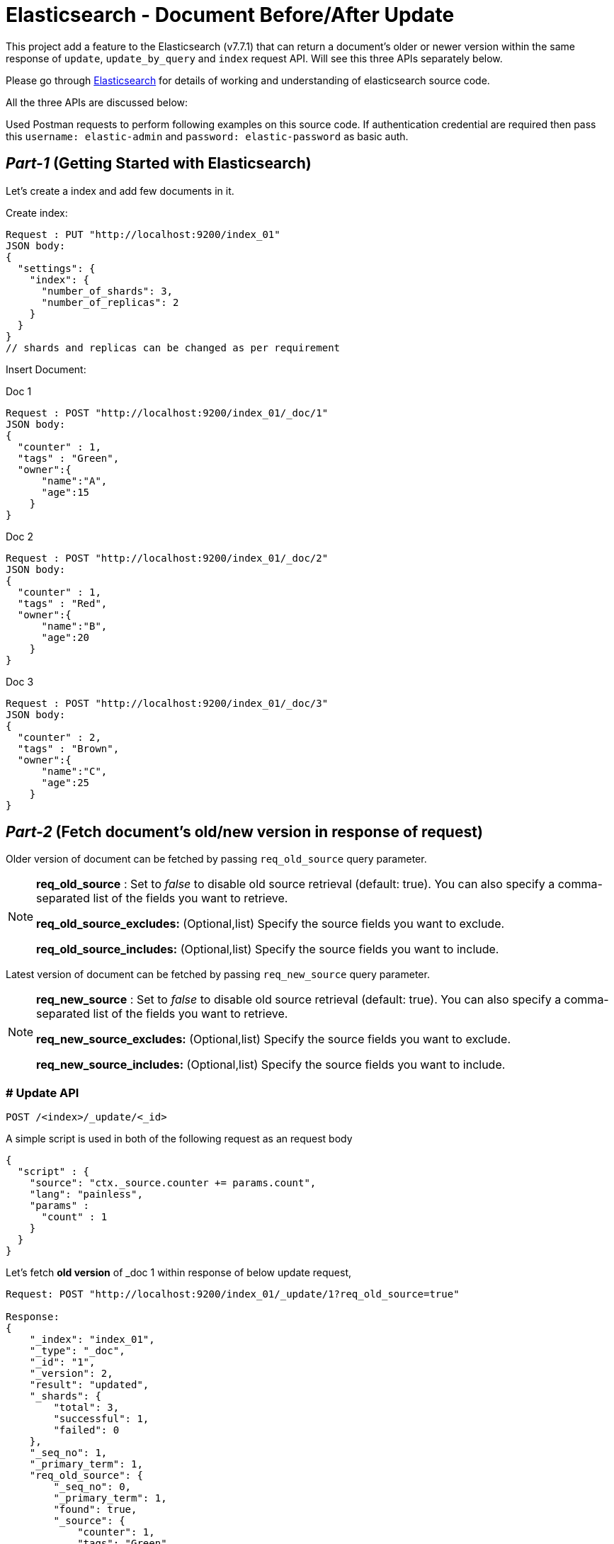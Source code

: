 ifdef::env-github[]
:tip-caption: :bulb:
:note-caption: :information_source:
:important-caption: :heavy_exclamation_mark:
:caution-caption: :fire:
:warning-caption: :warning:
endif::[]


= Elasticsearch - Document Before/After Update

This project add a feature to the Elasticsearch (v7.7.1) that can return a document's older or newer version within the same response of `update`, `update_by_query` and `index` request API. Will see this three APIs separately below.

Please go through xref:README_.asciidoc[Elasticsearch] for details of working and understanding of elasticsearch source code.


All the three APIs are discussed below:

Used Postman requests to perform following examples on this source code. If authentication credential are required then pass this `username: elastic-admin` and `password: elastic-password` as basic auth.

== _Part-1_ (Getting Started with Elasticsearch)

Let's create a index and add few documents in it.

Create index:
```
Request : PUT "http://localhost:9200/index_01"
JSON body:
{
  "settings": {
    "index": {
      "number_of_shards": 3,
      "number_of_replicas": 2
    }
  }
}
// shards and replicas can be changed as per requirement
```

Insert Document:

.Doc 1
```
Request : POST "http://localhost:9200/index_01/_doc/1"
JSON body:
{
  "counter" : 1,
  "tags" : "Green",
  "owner":{
      "name":"A",
      "age":15
    }
}
```


.Doc 2
```
Request : POST "http://localhost:9200/index_01/_doc/2"
JSON body:
{
  "counter" : 1,
  "tags" : "Red",
  "owner":{
      "name":"B",
      "age":20
    }
}
```


.Doc 3
```
Request : POST "http://localhost:9200/index_01/_doc/3"
JSON body:
{
  "counter" : 2,
  "tags" : "Brown",
  "owner":{
      "name":"C",
      "age":25
    }
}
```

== _Part-2_ (Fetch document's old/new version in response of request)


Older version of document can be fetched by passing `req_old_source` query parameter.

[NOTE]
====
*req_old_source* : Set to _false_ to disable old source retrieval (default: true). You can also specify a comma-separated list of the fields you want to retrieve.

*req_old_source_excludes:* (Optional,list) Specify the source fields you want to exclude.

*req_old_source_includes:* (Optional,list) Specify the source fields you want to include.
====

Latest version of document can be fetched by passing `req_new_source` query parameter.
[NOTE]
====
*req_new_source* : Set to _false_ to disable old source retrieval (default: true). You can also specify a comma-separated list of the fields you want to retrieve.

*req_new_source_excludes:* (Optional,list) Specify the source fields you want to exclude.

*req_new_source_includes:* (Optional,list) Specify the source fields you want to include.
====

=== # Update API

```
POST /<index>/_update/<_id>
```
.A simple script is used in both of the following request as an request body
```
{
  "script" : {
    "source": "ctx._source.counter += params.count",
    "lang": "painless",
    "params" :
      "count" : 1
    }
  }
}
```
.Let's fetch *old version* of _doc 1 within response of below update request,
```
Request: POST "http://localhost:9200/index_01/_update/1?req_old_source=true"

Response:
{
    "_index": "index_01",
    "_type": "_doc",
    "_id": "1",
    "_version": 2,
    "result": "updated",
    "_shards": {
        "total": 3,
        "successful": 1,
        "failed": 0
    },
    "_seq_no": 1,
    "_primary_term": 1,
    "req_old_source": {
        "_seq_no": 0,
        "_primary_term": 1,
        "found": true,
        "_source": {
            "counter": 1,
            "tags": "Green",
            "owner": {
                "name": "A",
                "age": 15
            }
        }
    }
}
```

.Fetch *new version* of _doc 1 within same response of below update request,

```
Request: POST "http://localhost:9200/index_01/_update/1?req_new_source=true"

Response:
{
    "_index": "index_01",
    "_type": "_doc",
    "_id": "1",
    "_version": 3,
    "result": "updated",
    "_shards": {
        "total": 3,
        "successful": 1,
        "failed": 0
    },
    "_seq_no": 2,
    "_primary_term": 1,
    "req_new_source": {
        "_seq_no": 2,
        "_primary_term": 1,
        "found": true,
        "_source": {
            "counter": 3,
            "tags": "Green",
            "owner": {
                "name": "A",
                "age": 15
            }
        }
    }
}
```

=== # Update_by_query API

```
POST /<target>/_update_by_query
```


.Let's fetch *old version* of documents which satisfy query and are being updated by following request. (Changes of above `update` requests are ignored),
```
Request: POST "http://localhost:9200/index_01/_update_by_query?req_old_source=true"
body:
{
  "script": {
    "source": "ctx._source.counter+=params.count;",
    "lang": "painless",
    "params":{
        "count":5
    }
  },
  "query": {
    "match": {
      "counter": 1
    }
  }
}



Response:
{
    "took": 353,
    "timed_out": false,
    "total": 2,
    "updated": 2,
    "deleted": 0,
    "batches": 1,
    "version_conflicts": 0,
    "noops": 0,
    "retries": {
        "bulk": 0,
        "search": 0
    },
    "throttled_millis": 0,
    "requests_per_second": -1.0,
    "throttled_until_millis": 0,
    "failures": [],
    "req_old_source": [
        {
            "_index": "index_01",
            "_type": "_doc",
            "_id": "2",
            "_seq_no": 0,
            "_primary_term": 1,
            "found": true,
            "_source": {
                "counter": 1,
                "tags": "Red",
                "owner": {
                    "name": "B",
                    "age": 20
                }
            }
        },
        {
            "_index": "index_01",
            "_type": "_doc",
            "_id": "1",
            "_seq_no": 0,
            "_primary_term": 1,
            "found": true,
            "_source": {
                "counter": 1,
                "tags": "Green",
                "owner": {
                    "name": "A",
                    "age": 15
                }
            }
        }
    ]
}
```

.Fetch *new version* of documents which satisfy query and are being updated by following request.,

```
Request: POST "http://localhost:9200/index_01/_update_by_query?req_new_source=true"
body:
{
  "script": {
    "source": "ctx._source.counter+=params.count;",
    "lang": "painless",
    "params":{
        "count":5
    }
  },
  "query": {
    "match": {
      "counter": 2
    }
  }
}



Response:
{
    "took": 85,
    "timed_out": false,
    "total": 1,
    "updated": 1,
    "deleted": 0,
    "batches": 1,
    "version_conflicts": 0,
    "noops": 0,
    "retries": {
        "bulk": 0,
        "search": 0
    },
    "throttled_millis": 0,
    "requests_per_second": -1.0,
    "throttled_until_millis": 0,
    "failures": [],
    "req_new_source": [
        {
            "_index": "index_01",
            "_type": "_doc",
            "_id": "3",
            "_version": 2,
            "_seq_no": 3,
            "_primary_term": 1,
            "found": true,
            "_source": {
                "owner": {
                    "name": "C",
                    "age": 25
                },
                "counter": 7,
                "tags": "Brown"
            }
        }
    ]
}
```

=== # Index API

```
POST /<target>/_doc/<_id>
```
If document with <_id> already exist then this request act as an update request which overwrites the current data _source with data sent in the body of this request. If required to fetch the updated source in response, then it can be done using `_source` query parameter.

Only new version can be fetched for this request.
```
Request: POST "http://localhost:9200/index_01/_doc/1?_source=true"
body:
{
  "counter" : 10, // only change with respect to previous version
  "tags" : "Green",
  "owner":{
      "name":"A",
      "age":15
    }
}

Response:
{
    "_index": "index_01",
    "_type": "_doc",
    "_id": "1",
    "_version": 2,
    "result": "updated",
    "_shards": {
        "total": 3,
        "successful": 1,
        "failed": 0
    },
    "_seq_no": 1,
    "_primary_term": 1,
    "get": {
        "_seq_no": 1,
        "_primary_term": 1,
        "found": true,
        "_source": {
            "counter": 10,
            "tags": "Green",
            "owner": {
                "name": "A",
                "age": 15
            }
        }
    }
}
```

